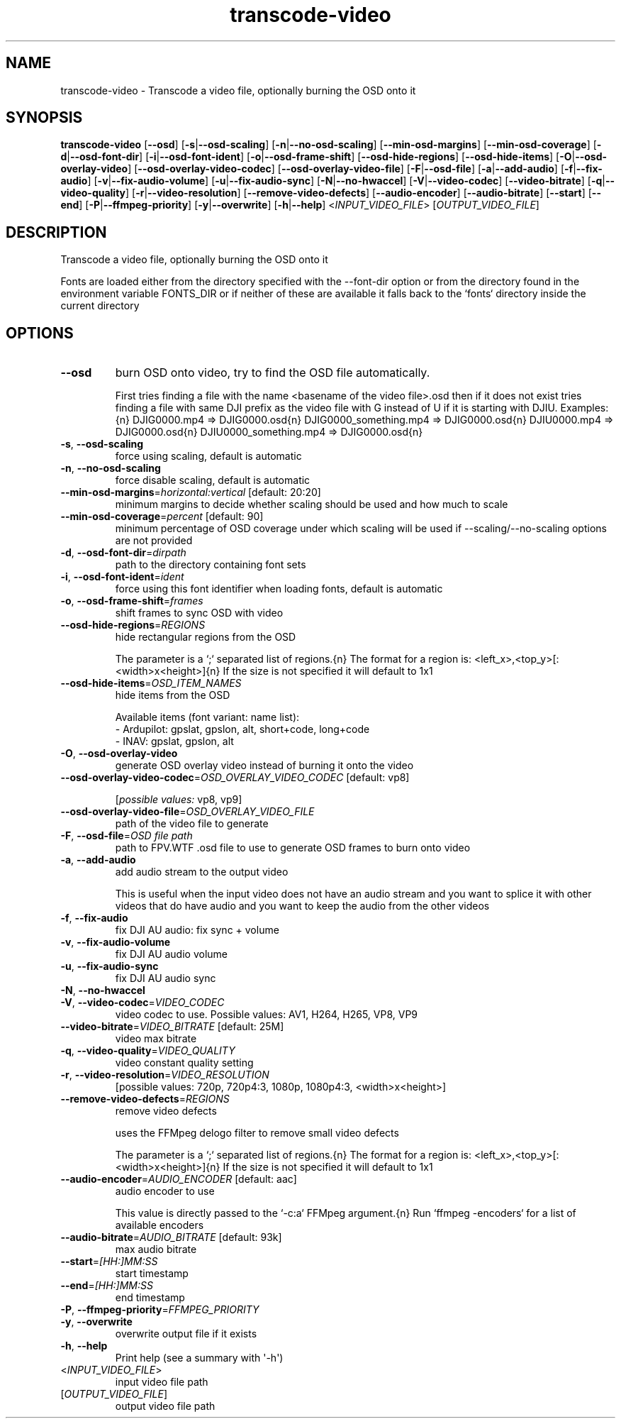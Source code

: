 .ie \n(.g .ds Aq \(aq
.el .ds Aq '
.TH transcode-video 1  "transcode-video " 
.SH NAME
transcode\-video \- Transcode a video file, optionally burning the OSD onto it
.SH SYNOPSIS
\fBtranscode\-video\fR [\fB\-\-osd\fR] [\fB\-s\fR|\fB\-\-osd\-scaling\fR] [\fB\-n\fR|\fB\-\-no\-osd\-scaling\fR] [\fB\-\-min\-osd\-margins\fR] [\fB\-\-min\-osd\-coverage\fR] [\fB\-d\fR|\fB\-\-osd\-font\-dir\fR] [\fB\-i\fR|\fB\-\-osd\-font\-ident\fR] [\fB\-o\fR|\fB\-\-osd\-frame\-shift\fR] [\fB\-\-osd\-hide\-regions\fR] [\fB\-\-osd\-hide\-items\fR] [\fB\-O\fR|\fB\-\-osd\-overlay\-video\fR] [\fB\-\-osd\-overlay\-video\-codec\fR] [\fB\-\-osd\-overlay\-video\-file\fR] [\fB\-F\fR|\fB\-\-osd\-file\fR] [\fB\-a\fR|\fB\-\-add\-audio\fR] [\fB\-f\fR|\fB\-\-fix\-audio\fR] [\fB\-v\fR|\fB\-\-fix\-audio\-volume\fR] [\fB\-u\fR|\fB\-\-fix\-audio\-sync\fR] [\fB\-N\fR|\fB\-\-no\-hwaccel\fR] [\fB\-V\fR|\fB\-\-video\-codec\fR] [\fB\-\-video\-bitrate\fR] [\fB\-q\fR|\fB\-\-video\-quality\fR] [\fB\-r\fR|\fB\-\-video\-resolution\fR] [\fB\-\-remove\-video\-defects\fR] [\fB\-\-audio\-encoder\fR] [\fB\-\-audio\-bitrate\fR] [\fB\-\-start\fR] [\fB\-\-end\fR] [\fB\-P\fR|\fB\-\-ffmpeg\-priority\fR] [\fB\-y\fR|\fB\-\-overwrite\fR] [\fB\-h\fR|\fB\-\-help\fR] <\fIINPUT_VIDEO_FILE\fR> [\fIOUTPUT_VIDEO_FILE\fR] 
.SH DESCRIPTION
Transcode a video file, optionally burning the OSD onto it
.PP
Fonts are loaded either from the directory specified with the \-\-font\-dir option or from the directory found in the environment variable FONTS_DIR or if neither of these are available it falls back to the `fonts` directory inside the current directory
.SH OPTIONS
.TP
\fB\-\-osd\fR
burn OSD onto video, try to find the OSD file automatically.

First tries finding a file with the name <basename of the video file>.osd then if it does not exist tries finding a file with same DJI prefix as the video file with G instead of U if it is starting with DJIU. Examples:{n} DJIG0000.mp4 => DJIG0000.osd{n} DJIG0000_something.mp4 => DJIG0000.osd{n} DJIU0000.mp4 => DJIG0000.osd{n} DJIU0000_something.mp4 => DJIG0000.osd{n}
.TP
\fB\-s\fR, \fB\-\-osd\-scaling\fR
force using scaling, default is automatic
.TP
\fB\-n\fR, \fB\-\-no\-osd\-scaling\fR
force disable scaling, default is automatic
.TP
\fB\-\-min\-osd\-margins\fR=\fIhorizontal:vertical\fR [default: 20:20]
minimum margins to decide whether scaling should be used and how much to scale
.TP
\fB\-\-min\-osd\-coverage\fR=\fIpercent\fR [default: 90]
minimum percentage of OSD coverage under which scaling will be used if \-\-scaling/\-\-no\-scaling options are not provided
.TP
\fB\-d\fR, \fB\-\-osd\-font\-dir\fR=\fIdirpath\fR
path to the directory containing font sets
.TP
\fB\-i\fR, \fB\-\-osd\-font\-ident\fR=\fIident\fR
force using this font identifier when loading fonts, default is automatic
.TP
\fB\-o\fR, \fB\-\-osd\-frame\-shift\fR=\fIframes\fR
shift frames to sync OSD with video
.TP
\fB\-\-osd\-hide\-regions\fR=\fIREGIONS\fR
hide rectangular regions from the OSD

The parameter is a `;` separated list of regions.{n} The format for a region is: <left_x>,<top_y>[:<width>x<height>]{n} If the size is not specified it will default to 1x1
.TP
\fB\-\-osd\-hide\-items\fR=\fIOSD_ITEM_NAMES\fR
hide items from the OSD

Available items (font variant: name list):
  \- Ardupilot: gpslat, gpslon, alt, short+code, long+code
  \- INAV: gpslat, gpslon, alt
.TP
\fB\-O\fR, \fB\-\-osd\-overlay\-video\fR
generate OSD overlay video instead of burning it onto the video
.TP
\fB\-\-osd\-overlay\-video\-codec\fR=\fIOSD_OVERLAY_VIDEO_CODEC\fR [default: vp8]

.br
[\fIpossible values: \fRvp8, vp9]
.TP
\fB\-\-osd\-overlay\-video\-file\fR=\fIOSD_OVERLAY_VIDEO_FILE\fR
path of the video file to generate
.TP
\fB\-F\fR, \fB\-\-osd\-file\fR=\fIOSD file path\fR
path to FPV.WTF .osd file to use to generate OSD frames to burn onto video
.TP
\fB\-a\fR, \fB\-\-add\-audio\fR
add audio stream to the output video

This is useful when the input video does not have an audio stream and you want to splice it with other videos that do have audio and you want to keep the audio from the other videos
.TP
\fB\-f\fR, \fB\-\-fix\-audio\fR
fix DJI AU audio: fix sync + volume
.TP
\fB\-v\fR, \fB\-\-fix\-audio\-volume\fR
fix DJI AU audio volume
.TP
\fB\-u\fR, \fB\-\-fix\-audio\-sync\fR
fix DJI AU audio sync
.TP
\fB\-N\fR, \fB\-\-no\-hwaccel\fR

.TP
\fB\-V\fR, \fB\-\-video\-codec\fR=\fIVIDEO_CODEC\fR
video codec to use. Possible values: AV1, H264, H265, VP8, VP9
.TP
\fB\-\-video\-bitrate\fR=\fIVIDEO_BITRATE\fR [default: 25M]
video max bitrate
.TP
\fB\-q\fR, \fB\-\-video\-quality\fR=\fIVIDEO_QUALITY\fR
video constant quality setting
.TP
\fB\-r\fR, \fB\-\-video\-resolution\fR=\fIVIDEO_RESOLUTION\fR
[possible values: 720p, 720p4:3, 1080p, 1080p4:3, <width>x<height>]
.TP
\fB\-\-remove\-video\-defects\fR=\fIREGIONS\fR
remove video defects

uses the FFMpeg delogo filter to remove small video defects

The parameter is a `;` separated list of regions.{n} The format for a region is: <left_x>,<top_y>[:<width>x<height>]{n} If the size is not specified it will default to 1x1
.TP
\fB\-\-audio\-encoder\fR=\fIAUDIO_ENCODER\fR [default: aac]
audio encoder to use

This value is directly passed to the `\-c:a` FFMpeg argument.{n} Run `ffmpeg \-encoders` for a list of available encoders
.TP
\fB\-\-audio\-bitrate\fR=\fIAUDIO_BITRATE\fR [default: 93k]
max audio bitrate
.TP
\fB\-\-start\fR=\fI[HH:]MM:SS\fR
start timestamp
.TP
\fB\-\-end\fR=\fI[HH:]MM:SS\fR
end timestamp
.TP
\fB\-P\fR, \fB\-\-ffmpeg\-priority\fR=\fIFFMPEG_PRIORITY\fR

.TP
\fB\-y\fR, \fB\-\-overwrite\fR
overwrite output file if it exists
.TP
\fB\-h\fR, \fB\-\-help\fR
Print help (see a summary with \*(Aq\-h\*(Aq)
.TP
<\fIINPUT_VIDEO_FILE\fR>
input video file path
.TP
[\fIOUTPUT_VIDEO_FILE\fR]
output video file path

